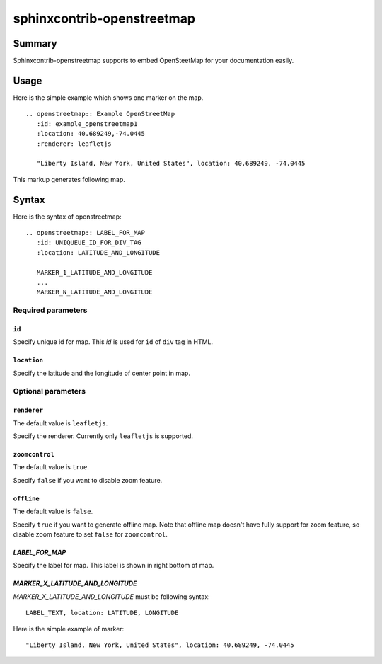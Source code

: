 sphinxcontrib-openstreetmap
===========================

Summary
-------

Sphinxcontrib-openstreetmap supports to embed OpenSteetMap for
your documentation easily.

Usage
-----

Here is the simple example which shows one marker on the map.

::

   .. openstreetmap:: Example OpenStreetMap
      :id: example_openstreetmap1
      :location: 40.689249,-74.0445
      :renderer: leafletjs

      "Liberty Island, New York, United States", location: 40.689249, -74.0445

This markup generates following map.

.. openstreetmap:: Example OpenStreetMap
   :id: example_openstreetmap1
   :location: 40.689249,-74.0445
   :renderer: leafletjs

   "Liberty Island, New York, United States", location: 40.689249, -74.0445



Syntax
------

Here is the syntax of openstreetmap::

    .. openstreetmap:: LABEL_FOR_MAP
       :id: UNIQUEUE_ID_FOR_DIV_TAG
       :location: LATITUDE_AND_LONGITUDE

       MARKER_1_LATITUDE_AND_LONGITUDE
       ...
       MARKER_N_LATITUDE_AND_LONGITUDE

Required parameters
~~~~~~~~~~~~~~~~~~~

``id``
``````

Specify unique id for map. This `id` is used for ``id`` of ``div`` tag in HTML.

``location``
````````````

Specify the latitude and the longitude of center point in map.

Optional parameters
~~~~~~~~~~~~~~~~~~~

``renderer``
````````````

The default value is ``leafletjs``.

Specify the renderer. Currently only ``leafletjs`` is supported.

``zoomcontrol``
```````````````

The default value is ``true``.

Specify ``false`` if you want to disable zoom feature.

``offline``
```````````

The default value is ``false``.

Specify ``true`` if you want to generate offline map.
Note that offline map doesn't have fully support for zoom feature, so disable zoom feature to set ``false`` for ``zoomcontrol``.

`LABEL_FOR_MAP`
```````````````

Specify the label for map. This label is shown in right bottom of map.

`MARKER_X_LATITUDE_AND_LONGITUDE`
`````````````````````````````````

`MARKER_X_LATITUDE_AND_LONGITUDE` must be following syntax::


    LABEL_TEXT, location: LATITUDE, LONGITUDE

Here is the simple example of marker::

    "Liberty Island, New York, United States", location: 40.689249, -74.0445





